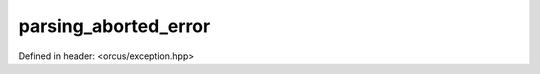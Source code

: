 parsing_aborted_error
=====================

Defined in header: <orcus/exception.hpp>

.. doxygenclass:: orcus::detail::parsing_aborted_error
   :members:
